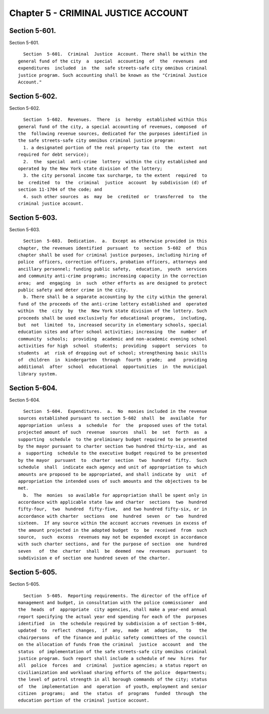 Chapter 5 - CRIMINAL JUSTICE ACCOUNT
====================================

Section 5-601.
--------------

Section 5-601. ::    
        
     
        Section  5-601.  Criminal  Justice  Account. There shall be within the
      general fund of the city  a  special  accounting  of  the  revenues  and
      expenditures  included  in  the  safe streets-safe city omnibus criminal
      justice program. Such accounting shall be known as the "Criminal Justice
      Account."
    
    
    
    
    
    
    

Section 5-602.
--------------

Section 5-602. ::    
        
     
        Section  5-602.  Revenues.  There  is  hereby  established within this
      general fund of the city, a special accounting of revenues, composed  of
      the  following revenue sources, dedicated for the purposes identified in
      the safe streets-safe city omnibus criminal justice program:
        1. a designated portion of the real property tax (to  the  extent  not
      required for debt service);
        2.  the  special  anti-crime  lottery  within the city established and
      operated by the New York state division of the lottery;
        3. the city personal income tax surcharge, to the extent  required  to
      be  credited  to  the  criminal  justice  account  by subdivision (d) of
      section 11-1704 of the code; and
        4. such other sources  as  may  be  credited  or  transferred  to  the
      criminal justice account.
    
    
    
    
    
    
    

Section 5-603.
--------------

Section 5-603. ::    
        
     
        Section  5-603.  Dedication.  a.  Except as otherwise provided in this
      chapter, the revenues identified  pursuant  to  section  5-602  of  this
      chapter shall be used for criminal justice purposes, including hiring of
      police  officers, correction officers, probation officers, attorneys and
      ancillary personnel; funding public safety,  education,  youth  services
      and community anti-crime programs; increasing capacity in the correction
      area;  and  engaging  in  such  other efforts as are designed to protect
      public safety and deter crime in the city.
        b. There shall be a separate accounting by the city within the general
      fund of the proceeds of the anti-crime lottery established and  operated
      within  the  city  by  the  New York state division of the lottery. Such
      proceeds shall be used exclusively for educational programs,  including,
      but  not  limited  to, increased security in elementary schools, special
      education sites and after school activities; increasing  the  number  of
      community  schools;  providing  academic and non-academic evening school
      activities for high  school  students;  providing  support  services  to
      students  at  risk of dropping out of school; strengthening basic skills
      of  children  in  kindergarten  through  fourth  grade;  and   providing
      additional  after  school  educational  opportunities  in  the municipal
      library system.
    
    
    
    
    
    
    

Section 5-604.
--------------

Section 5-604. ::    
        
     
        Section  5-604.  Expenditures.  a.  No  monies included in the revenue
      sources established pursuant to section 5-602  shall  be  available  for
      appropriation  unless  a  schedule  for  the  proposed uses of the total
      projected amount of such  revenue  sources  shall  be  set  forth  as  a
      supporting  schedule  to the preliminary budget required to be presented
      by the mayor pursuant to charter section two hundred thirty-six, and  as
      a  supporting  schedule to the executive budget required to be presented
      by the mayor  pursuant  to  charter  section  two  hundred  fifty.  Such
      schedule  shall  indicate each agency and unit of appropriation to which
      amounts are proposed to be appropriated, and shall indicate by  unit  of
      appropriation the intended uses of such amounts and the objectives to be
      met.
        b.  The  monies  so available for appropriation shall be spent only in
      accordance with applicable state law and charter  sections  two  hundred
      fifty-four,  two  hundred  fifty-five,  and two hundred fifty-six, or in
      accordance with charter  sections  one  hundred  seven  or  two  hundred
      sixteen.  If any source within the account accrues revenues in excess of
      the amount projected in the adopted budget  to  be  received  from  such
      source,  such  excess  revenues may not be expended except in accordance
      with such charter sections, and for the purpose of section  one  hundred
      seven   of  the  charter  shall  be  deemed  new  revenues  pursuant  to
      subdivision e of section one hundred seven of the charter.
    
    
    
    
    
    
    

Section 5-605.
--------------

Section 5-605. ::    
        
     
        Section  5-605.  Reporting requirements. The director of the office of
      management and budget, in consultation with the police commissioner  and
      the  heads  of  appropriate  city agencies, shall make a year-end annual
      report specifying the actual year end spending for each of the  purposes
      identified  in  the schedule required by subdivision a of section 5-604,
      updated  to  reflect  changes,  if  any,  made  at  adoption,   to   the
      chairpersons  of the finance and public safety committees of the council
      on the allocation of funds from the criminal  justice  account  and  the
      status  of implementation of the safe streets-safe city omnibus criminal
      justice program. Such report shall include a schedule of new  hires  for
      all  police  forces  and  criminal  justice agencies; a status report on
      civilianization and workload sharing efforts of the police  departments;
      the level of patrol strength in all borough commands of the city; status
      of  the  implementation  and  operation  of youth, employment and senior
      citizen  programs;  and  the  status  of  programs  funded  through  the
      education portion of the criminal justice account.
    
    
    
    
    
    
    

